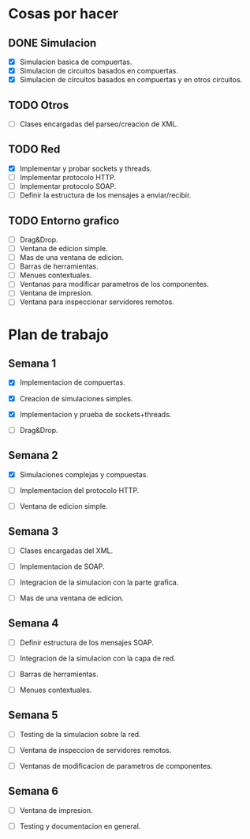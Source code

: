 
* Cosas por hacer
  
** DONE Simulacion
   - [X] Simulacion basica de compuertas.
   - [X] Simulacion de circuitos basados en compuertas.
   - [X] Simulacion de circuitos basados en compuertas y en otros
     circuitos.

** TODO Otros
   - [ ] Clases encargadas del parseo/creacion de XML.

** TODO Red 
   - [X] Implementar y probar sockets y threads.
   - [ ] Implementar protocolo HTTP.
   - [ ] Implementar protocolo SOAP.
   - [ ] Definir la estructura de los mensajes a enviar/recibir.


** TODO Entorno grafico
   - [ ] Drag&Drop.
   - [ ] Ventana de edicion simple.
   - [ ] Mas de una ventana de edicion.
   - [ ] Barras de herramientas.
   - [ ] Menues contextuales.
   - [ ] Ventanas para modificar parametros de los componentes.
   - [ ] Ventana de impresion.
   - [ ] Ventana para inspeccionar servidores remotos.

* Plan de trabajo
** Semana 1
   DEADLINE: <2009-11-03 Tue>

   - [X] Implementacion de compuertas.

   - [X] Creacion de simulaciones simples.

   - [X] Implementacion y prueba de sockets+threads.

   - [ ] Drag&Drop.

   
** Semana 2
   DEADLINE: <2009-11-10 Tue>
   
   - [X] Simulaciones complejas y compuestas.

   - [ ] Implementacion del protocolo HTTP.

   - [ ] Ventana de edicion simple.

** Semana 3
   DEADLINE: <2009-11-17 Tue>

   - [ ] Clases encargadas del XML.

   - [ ] Implementacion de SOAP.

   - [ ] Integracion de la simulacion con la parte grafica.

   - [ ] Mas de una ventana de edicion.

** Semana 4
   DEADLINE: <2009-11-24 Tue>
   
   - [ ] Definir estructura de los mensajes SOAP.

   - [ ] Integracion de la simulacion con la capa de red.

   - [ ] Barras de herramientas.

   - [ ] Menues contextuales.

** Semana 5
   DEADLINE: <2009-12-01 Tue>
   
   - [ ] Testing de la simulacion sobre la red.

   - [ ] Ventana de inspeccion de servidores remotos.

   - [ ] Ventanas de modificacion de parametros de componentes.

** Semana 6
   DEADLINE: <2009-12-08 Tue>
   
   - [ ] Ventana de impresion.

   - [ ] Testing y documentacion en general.
